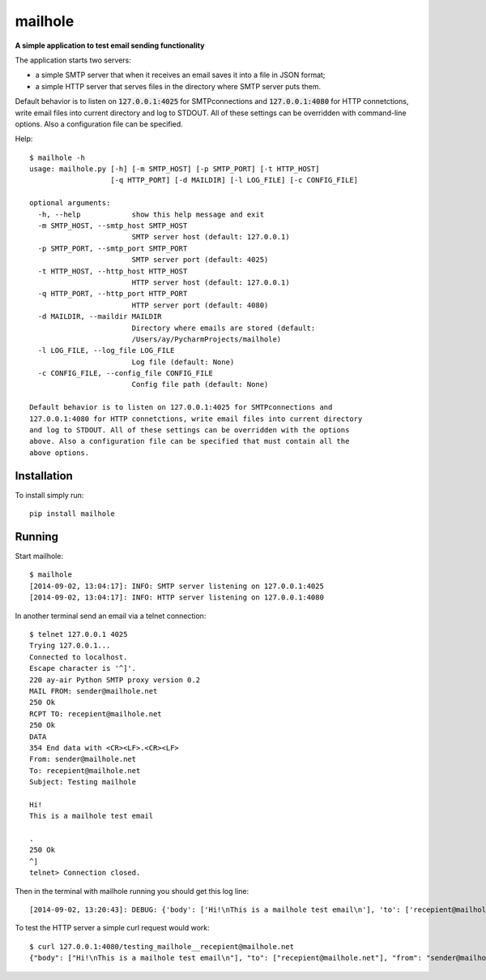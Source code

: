 mailhole
========

**A simple application to test email sending functionality**

The application starts two servers:

- a simple SMTP server that when it receives an email saves it into a file in JSON format;
- a simple HTTP server that serves files in the directory where SMTP server puts them.

Default behavior is to listen on :code:`127.0.0.1:4025` for SMTPconnections and :code:`127.0.0.1:4080` for HTTP connetctions,
write email files into current directory and log to STDOUT.
All of these settings can be overridden with command-line options. Also a configuration file can be specified.

Help::

    $ mailhole -h
    usage: mailhole.py [-h] [-m SMTP_HOST] [-p SMTP_PORT] [-t HTTP_HOST]
                       [-q HTTP_PORT] [-d MAILDIR] [-l LOG_FILE] [-c CONFIG_FILE]

    optional arguments:
      -h, --help            show this help message and exit
      -m SMTP_HOST, --smtp_host SMTP_HOST
                            SMTP server host (default: 127.0.0.1)
      -p SMTP_PORT, --smtp_port SMTP_PORT
                            SMTP server port (default: 4025)
      -t HTTP_HOST, --http_host HTTP_HOST
                            HTTP server host (default: 127.0.0.1)
      -q HTTP_PORT, --http_port HTTP_PORT
                            HTTP server port (default: 4080)
      -d MAILDIR, --maildir MAILDIR
                            Directory where emails are stored (default:
                            /Users/ay/PycharmProjects/mailhole)
      -l LOG_FILE, --log_file LOG_FILE
                            Log file (default: None)
      -c CONFIG_FILE, --config_file CONFIG_FILE
                            Config file path (default: None)

    Default behavior is to listen on 127.0.0.1:4025 for SMTPconnections and
    127.0.0.1:4080 for HTTP connetctions, write email files into current directory
    and log to STDOUT. All of these settings can be overridden with the options
    above. Also a configuration file can be specified that must contain all the
    above options.

Installation
------------

To install simply run::

    pip install mailhole

Running
-------

Start mailhole::

    $ mailhole
    [2014-09-02, 13:04:17]: INFO: SMTP server listening on 127.0.0.1:4025
    [2014-09-02, 13:04:17]: INFO: HTTP server listening on 127.0.0.1:4080

In another terminal send an email via a telnet connection::

    $ telnet 127.0.0.1 4025
    Trying 127.0.0.1...
    Connected to localhost.
    Escape character is '^]'.
    220 ay-air Python SMTP proxy version 0.2
    MAIL FROM: sender@mailhole.net
    250 Ok
    RCPT TO: recepient@mailhole.net
    250 Ok
    DATA
    354 End data with <CR><LF>.<CR><LF>
    From: sender@mailhole.net
    To: recepient@mailhole.net
    Subject: Testing mailhole

    Hi!
    This is a mailhole test email

    .
    250 Ok
    ^]
    telnet> Connection closed.

Then in the terminal with mailhole running you should get this log line::

    [2014-09-02, 13:20:43]: DEBUG: {'body': ['Hi!\nThis is a mailhole test email\n'], 'to': ['recepient@mailhole.net'], 'from': 'sender@mailhole.net', 'headers': {'To': 'recepient@mailhole.net', 'From': 'sender@mailhole.net', 'Subject': 'Testing mailhole'}}

To test the HTTP server a simple curl request would work::

    $ curl 127.0.0.1:4080/testing_mailhole__recepient@mailhole.net
    {"body": ["Hi!\nThis is a mailhole test email\n"], "to": ["recepient@mailhole.net"], "from": "sender@mailhole.net", "headers": {"To": "recepient@mailhole.net", "From": "sender@mailhole.net", "Subject": "Testing mailhole"}}[2.1.2][refactoring] ~/PycharmProjects/gun
